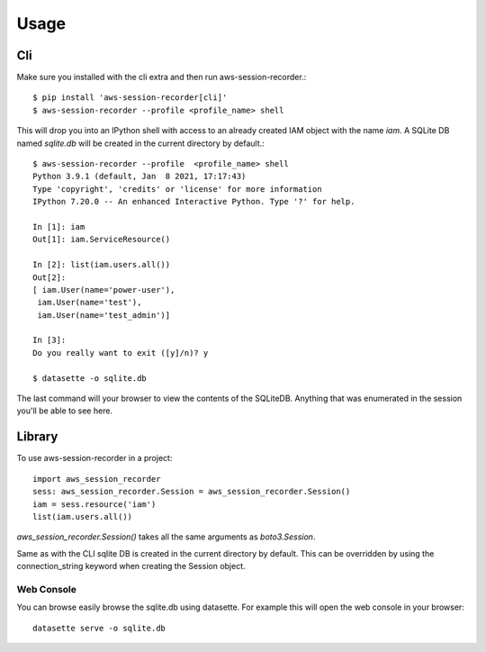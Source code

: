 =====
Usage
=====

___
Cli
___

Make sure you installed with the cli extra and then run aws-session-recorder.::

	$ pip install 'aws-session-recorder[cli]'
	$ aws-session-recorder --profile <profile_name> shell

This will drop you into an IPython shell with access to an already created IAM object with the name `iam`. A SQLite DB named `sqlite.db` will be created in the current directory by default.::

	$ aws-session-recorder --profile  <profile_name> shell
	Python 3.9.1 (default, Jan  8 2021, 17:17:43) 
	Type 'copyright', 'credits' or 'license' for more information
	IPython 7.20.0 -- An enhanced Interactive Python. Type '?' for help.

	In [1]: iam
	Out[1]: iam.ServiceResource()

	In [2]: list(iam.users.all())
	Out[2]: 
	[ iam.User(name='power-user'),
	 iam.User(name='test'),
	 iam.User(name='test_admin')]

	In [3]:                                                                                                                                           
	Do you really want to exit ([y]/n)? y

	$ datasette -o sqlite.db 

The last command will your browser to view the contents of the SQLiteDB. Anything that was enumerated in the session you'll be able to see here.

_______
Library
_______

To use aws-session-recorder in a project::

    import aws_session_recorder
    sess: aws_session_recorder.Session = aws_session_recorder.Session()
    iam = sess.resource('iam')
    list(iam.users.all())


`aws_session_recorder.Session()` takes all the same arguments as `boto3.Session`.

Same as with the CLI sqlite DB is created in the current directory by default. This can be overridden by using the connection_string keyword when creating the Session object.

Web Console
___________

You can browse easily browse the sqlite.db using datasette. For example this will open the web console in your browser::

    datasette serve -o sqlite.db
